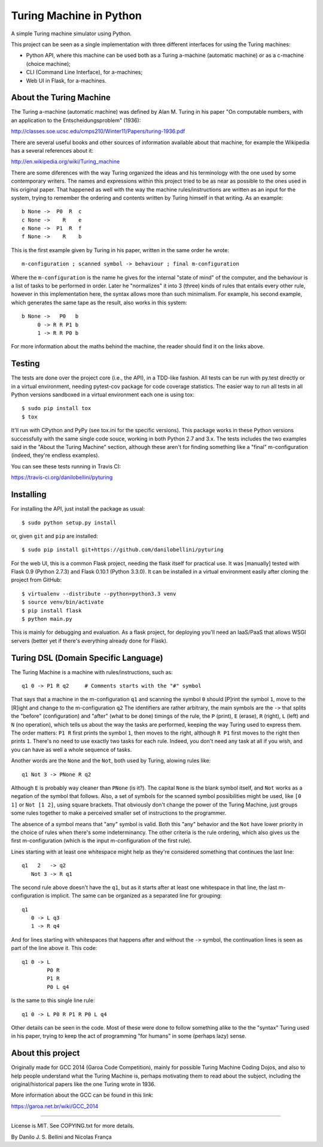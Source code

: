 Turing Machine in Python
========================

.. image:: https://travis-ci.org/danilobellini/pyturing.png?branch=master
  :target: https://travis-ci.org/danilobellini/pyturing

A simple Turing machine simulator using Python.

This project can be seen as a single implementation with three different
interfaces for using the Turing machines:

- Python API, where this machine can be used both as a Turing a-machine
  (automatic machine) or as a c-machine (choice machine);
- CLI (Command Line Interface), for a-machines;
- Web UI in Flask, for a-machines.


About the Turing Machine
------------------------

The Turing a-machine (automatic machine) was defined by Alan M. Turing in
his paper "On computable numbers, with an application to the
Entscheidungsproblem" (1936):

http://classes.soe.ucsc.edu/cmps210/Winter11/Papers/turing-1936.pdf

There are several useful books and other sources of information available
about that machine, for example the Wikipedia has a several references about
it:

http://en.wikipedia.org/wiki/Turing_machine

There are some diferences with the way Turing organized the ideas and his
terminology with the one used by some contemporary writers. The names
and expressions within this project tried to be as near as possible to the
ones used in his original paper. That happened as well with the way the
machine rules/instructions are written as an input for the system, trying
to remember the ordering and contents written by Turing himself in that
writing. As an example::

  b None ->  P0  R  c
  c None ->    R    e
  e None ->  P1  R  f
  f None ->    R    b

This is the first example given by Turing in his paper, written in the same
order he wrote::

  m-configuration ; scanned symbol -> behaviour ; final m-configuration

Where the ``m-configuration`` is the name he gives for the internal "state
of mind" of the computer, and the behaviour is a list of tasks to be performed
in order. Later he "normalizes" it into 3 (three) kinds of rules that entails
every other rule, however in this implementation here, the syntax allows
more than such minimalism. For example, his second example, which generates
the same tape as the result, also works in this system::

  b None ->   P0   b
       0 -> R R P1 b
       1 -> R R P0 b

For more information about the maths behind the machine, the reader should
find it on the links above.


Testing
-------

The tests are done over the project core (i.e., the API), in a TDD-like
fashion. All tests can be run with py.test directly or in a virtual
environment, needing pytest-cov package for code coverage statistics. The
easier way to run all tests in all Python versions sandboxed in a virtual
environment each one is using tox::

  $ sudo pip install tox
  $ tox

It'll run with CPython and PyPy (see tox.ini for the specific versions). This
package works in these Python versions successfully with the same single code
souce, working in both Python 2.7 and 3.x. The tests includes
the two examples said in the "About the Turing Machine" section, although
these aren't for finding something like a "final" m-configuration (indeed,
they're endless examples).

You can see these tests running in Travis CI:

https://travis-ci.org/danilobellini/pyturing

Installing
----------

For installing the API, just install the package as usual::

  $ sudo python setup.py install

or, given ``git`` and ``pip`` are installed::

  $ sudo pip install git+https://github.com/danilobellini/pyturing

For the web UI, this is a common Flask project, needing the flask itself for
practical use. It was [manually] tested with Flask 0.9 (Python 2.7.3) and
Flask 0.10.1 (Python 3.3.0). It can be installed in a virtual environment
easily after cloning the project from GitHub::

  $ virtualenv --distribute --python=python3.3 venv
  $ source venv/bin/activate
  $ pip install flask
  $ python main.py

This is mainly for debugging and evaluation. As a flask project, for deploying
you'll need an IaaS/PaaS that allows WSGI servers (better yet if there's
everything already done for Flask).


Turing DSL (Domain Specific Language)
-------------------------------------

The Turing Machine is a machine with rules/instructions, such as::

  q1 0 -> P1 R q2     # Comments starts with the "#" symbol

That says that a machine in the m-configuration ``q1`` and scanning the symbol
``0`` should [P]rint the symbol ``1``, move to the [R]ight and change to the
m-configuration ``q2`` The identifiers are rather arbitrary, the main
symbols are the ``->`` that splits the "before" (configuration) and "after"
(what to be done) timings of the rule, the ``P`` (print), ``E`` (erase), ``R``
(right), ``L`` (left) and ``N`` (no operation), which tells us about the way
the tasks are performed, keeping the way Turing used to express them. The
order matters: ``P1 R`` first prints the symbol ``1``, then moves to the
right, although ``R P1`` first moves to the right then prints ``1``. There's
no need to use exactly two tasks for each rule. Indeed, you don't need any
task at all if you wish, and you can have as well a whole sequence of tasks.

Another words are the ``None`` and the ``Not``, both used by Turing, alowing
rules like::

  q1 Not 3 -> PNone R q2

Although ``E`` is probably way cleaner than ``PNone`` (is it?). The capital
``None`` is the blank symbol itself, and ``Not`` works as a negation of the
symbol that follows. Also, a set of symbols for the scanned symbol
possibilities might be used, like ``[0 1]`` or ``Not [1 2]``, using square
brackets. That obviously don't change the power of the Turing Machine, just
groups some rules together to make a perceived smaller set of instructions to
the programmer.

The absence of a symbol means that "any" symbol is valid. Both this "any"
behavior and the ``Not`` have lower priority in the choice of rules when
there's some indeterminancy. The other criteria is the rule ordering, which
also gives us the first m-configuration (which is the input m-configuration of
the first rule).

Lines starting with at least one whitespace might help as they're considered
something that continues the last line::

  q1   2   -> q2
     Not 3 -> R q1

The second rule above doesn't have the ``q1``, but as it starts after at least
one whitespace in that line, the last m-configuration is implicit. The same
can be organized as a separated line for grouping::

  q1
     0 -> L q3
     1 -> R q4

And for lines starting with whitespaces that happens after and without the
``->`` symbol, the continuation lines is seen as part of the line above it.
This code::

  q1 0 -> L
          P0 R
          P1 R
          P0 L q4

Is the same to this single line rule::

  q1 0 -> L P0 R P1 R P0 L q4

Other details can be seen in the code. Most of these were done to follow
something alike to the the "syntax" Turing used in his paper, trying to keep
the act of programming "for humans" in some (perhaps lazy) sense.


About this project
------------------

Originally made for GCC 2014 (Garoa Code Competition), mainly for possible
Turing Machine Coding Dojos, and also to help people understand what
the Turing Machine is, perhaps motivating them to read about the subject,
including the original/historical papers like the one Turing wrote in 1936.

More information about the GCC can be found in this link:

https://garoa.net.br/wiki/GCC_2014

.. image:: static/GCC-logo.png

----

License is MIT. See COPYING.txt for more details.

By Danilo J. S. Bellini and Nicolas França